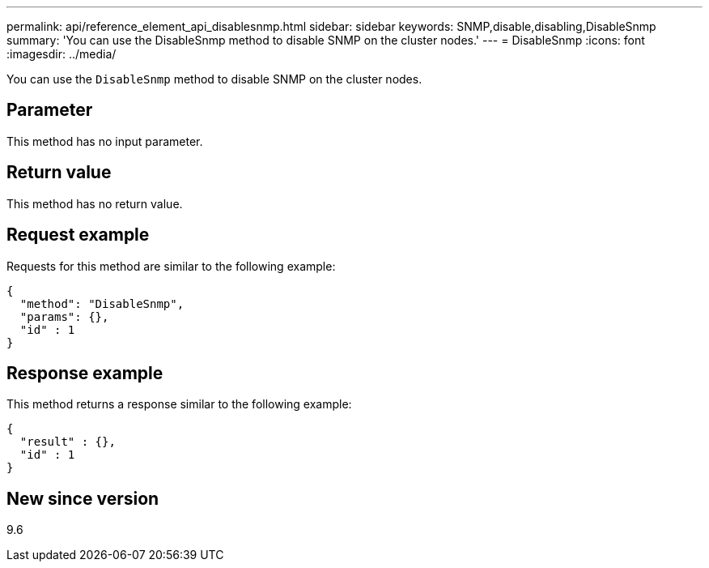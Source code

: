 ---
permalink: api/reference_element_api_disablesnmp.html
sidebar: sidebar
keywords: SNMP,disable,disabling,DisableSnmp
summary: 'You can use the DisableSnmp method to disable SNMP on the cluster nodes.'
---
= DisableSnmp
:icons: font
:imagesdir: ../media/

[.lead]
You can use the `DisableSnmp` method to disable SNMP on the cluster nodes.

== Parameter

This method has no input parameter.

== Return value

This method has no return value.

== Request example

Requests for this method are similar to the following example:

----
{
  "method": "DisableSnmp",
  "params": {},
  "id" : 1
}
----

== Response example

This method returns a response similar to the following example:

----
{
  "result" : {},
  "id" : 1
}
----

== New since version

9.6
